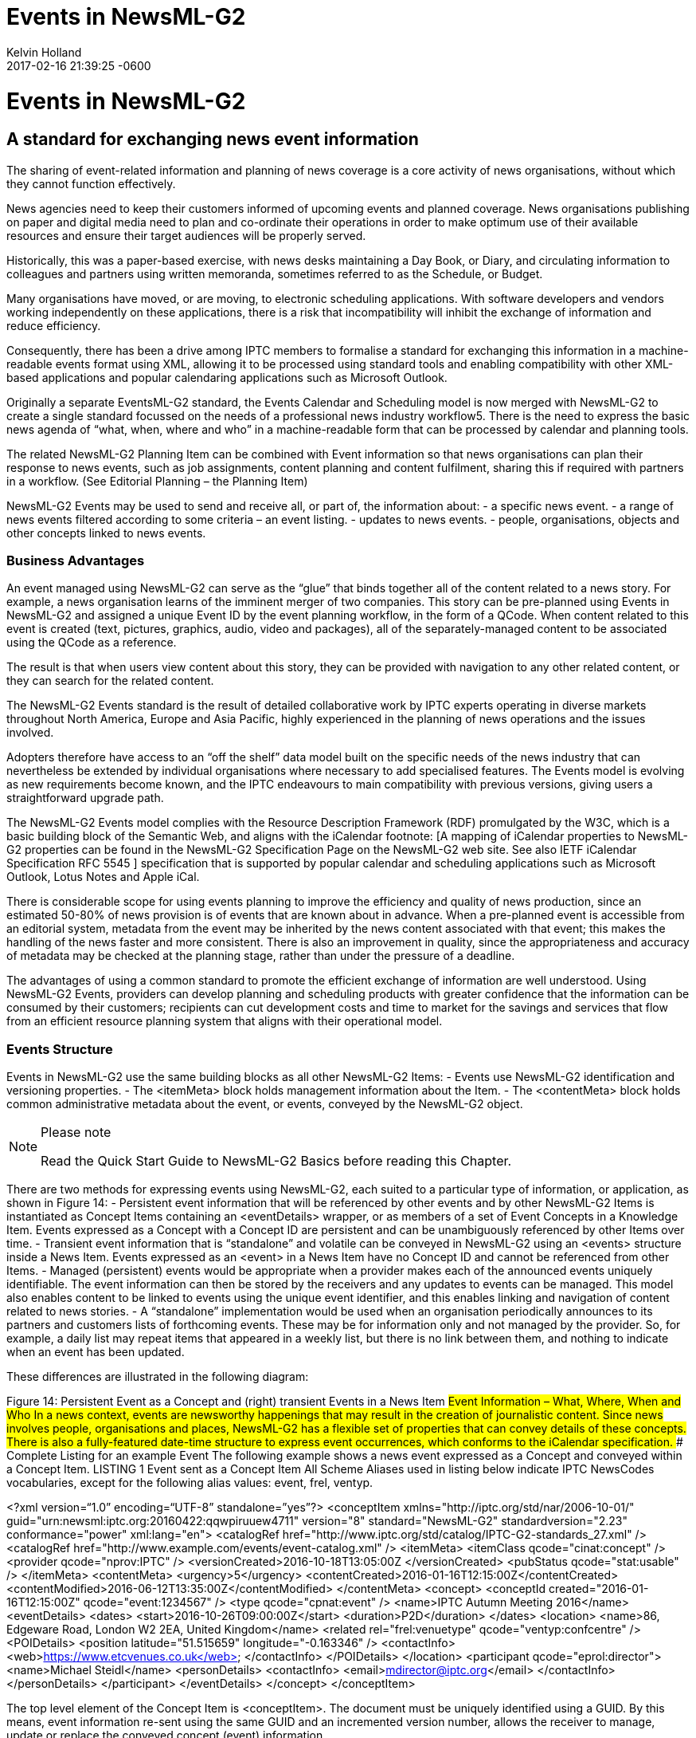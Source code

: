 = Events in NewsML-G2
Kelvin Holland
2017-02-16
:revdate: 2017-02-16 21:39:25 -0600
:page-tags: [guidelines, events]

# Events in NewsML-G2
## A standard for exchanging news event information

The sharing of event-related information and planning of news coverage is a core activity of news organisations, without which they cannot function effectively.

News agencies need to keep their customers informed of upcoming events and planned coverage. News organisations publishing on paper and digital media need to plan and co-ordinate their operations in order to make optimum use of their available resources and ensure their target audiences will be properly served.

Historically, this was a paper-based exercise, with news desks maintaining a Day Book, or Diary, and circulating information to colleagues and partners using written memoranda, sometimes referred to as the Schedule, or Budget. 

Many organisations have moved, or are moving, to electronic scheduling applications. With software developers and vendors working independently on these applications, there is a risk that incompatibility will inhibit the exchange of information and reduce efficiency. 

Consequently, there has been a drive among IPTC members to formalise a standard for exchanging this information in a machine-readable events format using XML, allowing it to be processed using standard tools and enabling compatibility with other XML-based applications and popular calendaring applications such as Microsoft Outlook.

Originally a separate EventsML-G2 standard, the Events Calendar and Scheduling model is now merged with NewsML-G2 to create a single standard focussed on the needs of a professional news industry workflow5. There is the need to express the basic news agenda of “what, when, where and who” in a machine-readable form that can be processed by calendar and planning tools.

The related NewsML-G2 Planning Item can be combined with Event information so that news organisations can plan their response to news events, such as job assignments, content planning and content fulfilment, sharing this if required with partners in a workflow. (See Editorial Planning – the Planning Item)

NewsML-G2 Events may be used to send and receive all, or part of, the information about:
- a specific news event.
- a range of news events filtered according to some criteria – an event listing.
- updates to news events.
- people, organisations, objects and other concepts linked to news events.

### Business Advantages 

An event managed using NewsML-G2 can serve as the “glue” that binds together all of the content related to a news story. For example, a news organisation learns of the imminent merger of two companies. This story can be pre-planned using Events in NewsML-G2 and assigned a unique Event ID by the event planning workflow, in the form of a QCode. When content related to this event is created (text, pictures, graphics, audio, video and packages), all of the separately-managed content to be associated using the QCode as a reference.

The result is that when users view content about this story, they can be provided with navigation to any other related content, or they can search for the related content.

The NewsML-G2 Events standard is the result of detailed collaborative work by IPTC experts operating in diverse markets throughout North America, Europe and Asia Pacific, highly experienced in the planning of news operations and the issues involved.

Adopters therefore have access to an “off the shelf” data model built on the specific needs of the news industry that can nevertheless be extended by individual organisations where necessary to add specialised features. The Events model is evolving as new requirements become known, and the IPTC endeavours to main compatibility with previous versions, giving users a straightforward upgrade path.

The NewsML-G2 Events model complies with the Resource Description Framework (RDF) promulgated by the W3C, which is a basic building block of the Semantic Web, and aligns with the iCalendar footnote: [A mapping of iCalendar properties to NewsML-G2 properties can be found in the NewsML-G2 Specification Page on the NewsML-G2 web site. See also IETF iCalendar Specification RFC 5545 ] specification that is supported by popular calendar and scheduling applications such as Microsoft Outlook, Lotus Notes and Apple iCal.

There is considerable scope for using events planning to improve the efficiency and quality of news production, since an estimated 50-80% of news provision is of events that are known about in advance. When a pre-planned event is accessible from an editorial system, metadata from the event may be inherited by the news content associated with that event; this makes the handling of the news faster and more consistent. There is also an improvement in quality, since the appropriateness and accuracy of metadata may be checked at the planning stage, rather than under the pressure of a deadline.

The advantages of using a common standard to promote the efficient exchange of information are well understood. Using NewsML-G2 Events, providers can develop planning and scheduling products with greater confidence that the information can be consumed by their customers; recipients can cut development costs and time to market for the savings and services that flow from an efficient resource planning system that aligns with their operational model.

### Events Structure

Events in NewsML-G2 use the same building blocks as all other NewsML-G2 Items: 
- Events use NewsML-G2 identification and versioning properties.
- The <itemMeta> block holds management information about the Item.
- The <contentMeta> block holds common administrative metadata about the event, or events, conveyed by the NewsML-G2 object.

[NOTE]
.Please note
=======================
Read the Quick Start Guide 
to NewsML-G2 Basics 
before reading this Chapter.
=======================

There are two methods for expressing events using NewsML-G2, each suited to a particular type of information, or application, as shown in Figure 14:
- Persistent event information that will be referenced by other events and by other NewsML-G2 Items is instantiated as Concept Items containing an <eventDetails> wrapper, or as members of a set of Event Concepts in a Knowledge Item. Events expressed as a Concept with a Concept ID are persistent and can be unambiguously referenced by other Items over time.
- Transient event information that is “standalone” and volatile can be conveyed in NewsML-G2 using an <events> structure inside a News Item. Events expressed as an <event> in a News Item have no Concept ID and cannot be referenced from other Items.
- Managed (persistent) events would be appropriate when a provider makes each of the announced events uniquely identifiable. The event information can then be stored by the receivers and any updates to events can be managed. This model also enables content to be linked to events using the unique event identifier, and this enables linking and navigation of content related to news stories.
- A “standalone” implementation would be used when an organisation periodically announces to its partners and customers lists of forthcoming events. These may be for information only and not managed by the provider. So, for example, a daily list may repeat items that appeared in a weekly list, but there is no link between them, and nothing to indicate when an event has been updated.


These differences are illustrated in the following diagram:

Figure 14: Persistent Event as a Concept and (right) transient Events in a News Item
##Event Information – What, Where, When and Who
In a news context, events are newsworthy happenings that may result in the creation of journalistic content. Since news involves people, organisations and places, NewsML-G2 has a flexible set of properties that can convey details of these concepts. There is also a fully-featured date-time structure to express event occurrences, which conforms to the iCalendar specification. 
### Complete Listing for an example Event
The following example shows a news event expressed as a Concept and conveyed within a Concept Item.
LISTING 1 Event sent as a Concept Item
All Scheme Aliases used in listing below indicate IPTC NewsCodes vocabularies, except for the following alias values: event, frel, ventyp.
[source,xml]
=============================================================
<?xml version=“1.0” encoding=“UTF-8” standalone=”yes”?>
<conceptItem xmlns="http://iptc.org/std/nar/2006-10-01/" 
	guid="urn:newsml:iptc.org:20160422:qqwpiruuew4711" 
	version="8"
	standard="NewsML-G2" 
	standardversion="2.23" 
	conformance="power"
	xml:lang="en">
	<catalogRef href="http://www.iptc.org/std/catalog/IPTC-G2-standards_27.xml" />
	<catalogRef href="http://www.example.com/events/event-catalog.xml" />
	<itemMeta>
		<itemClass qcode="cinat:concept" />
		<provider qcode="nprov:IPTC" />
		<versionCreated>2016-10-18T13:05:00Z 
		</versionCreated>
		<pubStatus qcode="stat:usable" />
	</itemMeta>
	<contentMeta>
	<urgency>5</urgency>
	<contentCreated>2016-01-16T12:15:00Z</contentCreated>
	<contentModified>2016-06-12T13:35:00Z</contentModified>
	</contentMeta>
	<concept>
		<conceptId created="2016-01-16T12:15:00Z" qcode="event:1234567" />
		<type qcode="cpnat:event" />
		<name>IPTC Autumn Meeting 2016</name>
		<eventDetails>
			<dates>
				<start>2016-10-26T09:00:00Z</start>
				<duration>P2D</duration>
			</dates>
			<location>
				<name>86, Edgeware Road, London W2 2EA, United Kingdom</name>
				<related rel="frel:venuetype" qcode="ventyp:confcentre" />
				<POIDetails>
					<position latitude="51.515659" longitude="-0.163346" />
					<contactInfo>
						<web>https://www.etcvenues.co.uk</web>
					</contactInfo>
				</POIDetails>
			</location>
			<participant qcode="eprol:director">
				<name>Michael Steidl</name>
				<personDetails>
					<contactInfo>
						<email>mdirector@iptc.org</email>
					</contactInfo>
				</personDetails>
			</participant>
		</eventDetails>
	</concept>
</conceptItem>
=============================================================

The top level element of the Concept Item is <conceptItem>. The document must be uniquely identified using a GUID. By this means, event information re-sent using the same GUID and an incremented version number, allows the receiver to manage, update or replace the conveyed concept (event) information.
[NOTE]
.Please note
=============================================================
@guid and @version uniquely identify the Concept Item, for the purpose of managing and updating the event information. Items that reference the event itself MUST use the Concept ID. This is because the Concept ID uniquely references a persistent Web resource, whereas the GUID only identifies a document that may or may not persist. 
=============================================================
To enable concepts to be identified by a Concept ID QCode, a reference to the provider’s catalog (or a catalog statement containing the scheme URI) MUST be included: 

[source,xml]
=============================================================
<?xml version=“1.0” encoding=“UTF-8” standalone=”yes”?>
<conceptItem xmlns="http://iptc.org/std/nar/2006-10-01/"
	guid="urn:newsml:iptc.org:20160422:qqwpiruuew4711" 
	version="8"
	standard="NewsML-G2" 
	standardversion="2.23" 
	conformance="power"
	xml:lang="en">
	<catalogRef href="http://www.iptc.org/std/catalog/IPTC-G2-standards_27.xml" />
	<catalogRef href="http://www.example.com/events/event-catalog.xml" />
In the mandatory <itemMeta> wrapper the IPTC “Nature of Concept Item” NewsCodes expresses the type of Concept Item. (This is complementary to the “Nature of News Item” NewsCodes used with a News Item.) There are currently two values: “concept” and “scheme”. (Scheme is used for Knowledge Items.)
	<itemMeta>
		<itemClass qcode="cinat:concept" />
		<provider qcode="nprov:IPTC" />
		<versionCreated>2016-10-18T13:05:00Z 
		</versionCreated>
		<pubStatus qcode="stat:usable" />
	</itemMeta>
The Content Metadata for a Concept Item may contain only Administrative Metadata:
	<contentMeta>
	<urgency>5</urgency>
	<contentCreated>2016-01-16T12:15:00Z</contentCreated>
	<contentModified>2016-06-16T13:35:00Z</contentModified>
	</contentMeta>
 ===========================================================

